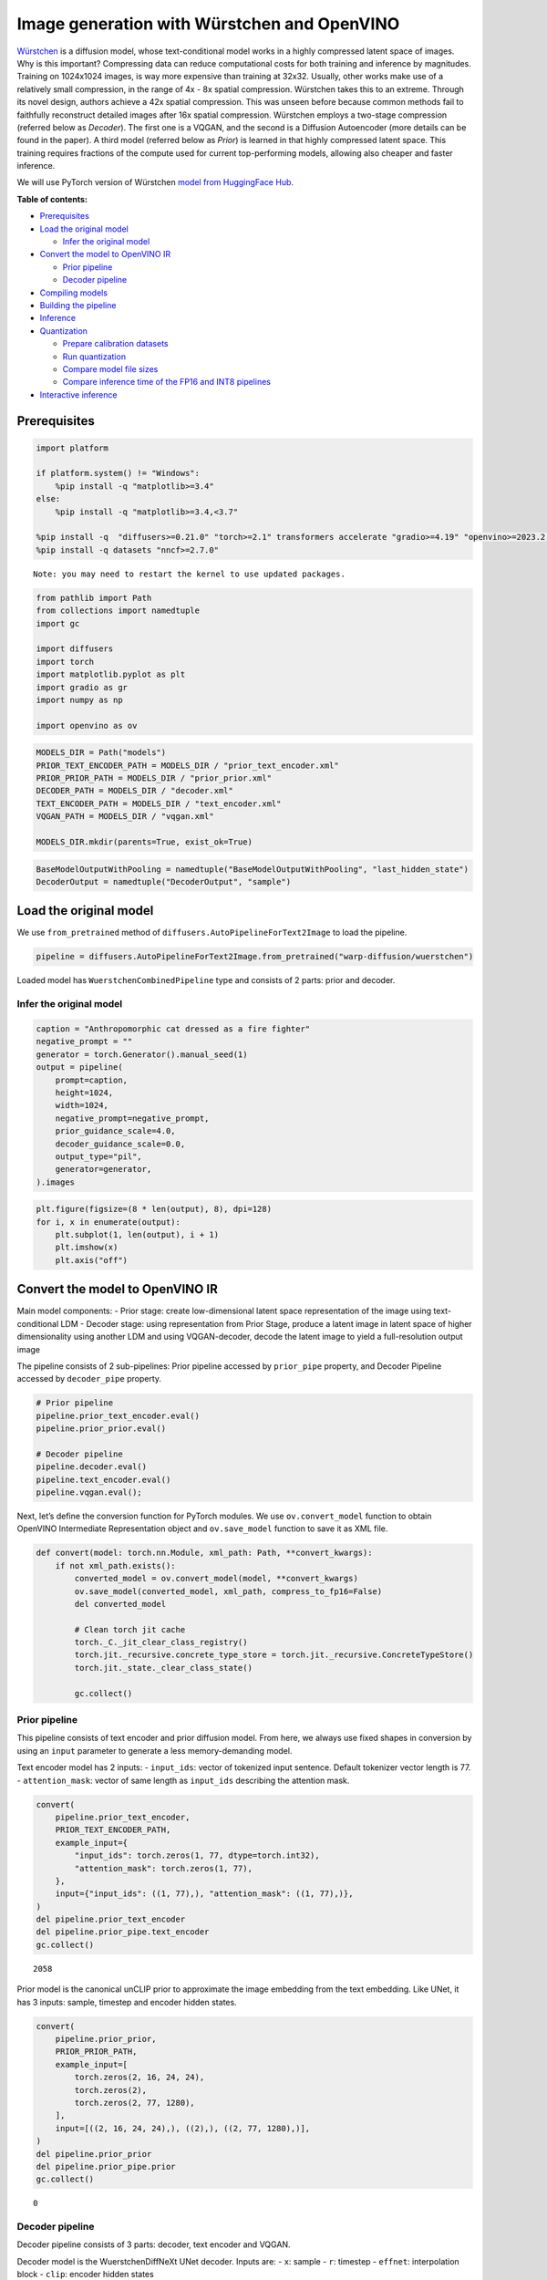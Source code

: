 Image generation with Würstchen and OpenVINO
============================================

.. image:: wuerstchen-image-generation-with-output_files/499b779a-61d1-4e68-a1c3-437122622ba7.png


`Würstchen <https://arxiv.org/abs/2306.00637>`__ is a diffusion model,
whose text-conditional model works in a highly compressed latent space
of images. Why is this important? Compressing data can reduce
computational costs for both training and inference by magnitudes.
Training on 1024x1024 images, is way more expensive than training at
32x32. Usually, other works make use of a relatively small compression,
in the range of 4x - 8x spatial compression. Würstchen takes this to an
extreme. Through its novel design, authors achieve a 42x spatial
compression. This was unseen before because common methods fail to
faithfully reconstruct detailed images after 16x spatial compression.
Würstchen employs a two-stage compression (referred below as *Decoder*).
The first one is a VQGAN, and the second is a Diffusion Autoencoder
(more details can be found in the paper). A third model (referred below
as *Prior*) is learned in that highly compressed latent space. This
training requires fractions of the compute used for current
top-performing models, allowing also cheaper and faster inference.

We will use PyTorch version of Würstchen `model from HuggingFace
Hub <https://huggingface.co/warp-ai/wuerstchen>`__.

**Table of contents:**


-  `Prerequisites <#prerequisites>`__
-  `Load the original model <#load-the-original-model>`__

   -  `Infer the original model <#infer-the-original-model>`__

-  `Convert the model to OpenVINO
   IR <#convert-the-model-to-openvino-ir>`__

   -  `Prior pipeline <#prior-pipeline>`__
   -  `Decoder pipeline <#decoder-pipeline>`__

-  `Compiling models <#compiling-models>`__
-  `Building the pipeline <#building-the-pipeline>`__
-  `Inference <#inference>`__
-  `Quantization <#quantization>`__

   -  `Prepare calibration datasets <#prepare-calibration-datasets>`__
   -  `Run quantization <#run-quantization>`__
   -  `Compare model file sizes <#compare-model-file-sizes>`__
   -  `Compare inference time of the FP16 and INT8
      pipelines <#compare-inference-time-of-the-fp16-and-int8-pipelines>`__

-  `Interactive inference <#interactive-inference>`__

Prerequisites
-------------



.. code:: ipython3

    import platform
    
    if platform.system() != "Windows":
        %pip install -q "matplotlib>=3.4"
    else:
        %pip install -q "matplotlib>=3.4,<3.7"
    
    %pip install -q  "diffusers>=0.21.0" "torch>=2.1" transformers accelerate "gradio>=4.19" "openvino>=2023.2.0" "peft==0.6.2" --extra-index-url https://download.pytorch.org/whl/cpu
    %pip install -q datasets "nncf>=2.7.0"


.. parsed-literal::

    Note: you may need to restart the kernel to use updated packages.


.. code:: ipython3

    from pathlib import Path
    from collections import namedtuple
    import gc
    
    import diffusers
    import torch
    import matplotlib.pyplot as plt
    import gradio as gr
    import numpy as np
    
    import openvino as ov

.. code:: ipython3

    MODELS_DIR = Path("models")
    PRIOR_TEXT_ENCODER_PATH = MODELS_DIR / "prior_text_encoder.xml"
    PRIOR_PRIOR_PATH = MODELS_DIR / "prior_prior.xml"
    DECODER_PATH = MODELS_DIR / "decoder.xml"
    TEXT_ENCODER_PATH = MODELS_DIR / "text_encoder.xml"
    VQGAN_PATH = MODELS_DIR / "vqgan.xml"
    
    MODELS_DIR.mkdir(parents=True, exist_ok=True)

.. code:: ipython3

    BaseModelOutputWithPooling = namedtuple("BaseModelOutputWithPooling", "last_hidden_state")
    DecoderOutput = namedtuple("DecoderOutput", "sample")

Load the original model
-----------------------



We use ``from_pretrained`` method of
``diffusers.AutoPipelineForText2Image`` to load the pipeline.

.. code:: ipython3

    pipeline = diffusers.AutoPipelineForText2Image.from_pretrained("warp-diffusion/wuerstchen")

Loaded model has ``WuerstchenCombinedPipeline`` type and consists of 2
parts: prior and decoder.

Infer the original model
~~~~~~~~~~~~~~~~~~~~~~~~



.. code:: ipython3

    caption = "Anthropomorphic cat dressed as a fire fighter"
    negative_prompt = ""
    generator = torch.Generator().manual_seed(1)
    output = pipeline(
        prompt=caption,
        height=1024,
        width=1024,
        negative_prompt=negative_prompt,
        prior_guidance_scale=4.0,
        decoder_guidance_scale=0.0,
        output_type="pil",
        generator=generator,
    ).images

.. code:: ipython3

    plt.figure(figsize=(8 * len(output), 8), dpi=128)
    for i, x in enumerate(output):
        plt.subplot(1, len(output), i + 1)
        plt.imshow(x)
        plt.axis("off")



.. image:: wuerstchen-image-generation-with-output_files/wuerstchen-image-generation-with-output_11_0.png


Convert the model to OpenVINO IR
--------------------------------



Main model components: - Prior stage: create low-dimensional latent
space representation of the image using text-conditional LDM - Decoder
stage: using representation from Prior Stage, produce a latent image in
latent space of higher dimensionality using another LDM and using
VQGAN-decoder, decode the latent image to yield a full-resolution output
image

The pipeline consists of 2 sub-pipelines: Prior pipeline accessed by
``prior_pipe`` property, and Decoder Pipeline accessed by
``decoder_pipe`` property.

.. code:: ipython3

    # Prior pipeline
    pipeline.prior_text_encoder.eval()
    pipeline.prior_prior.eval()
    
    # Decoder pipeline
    pipeline.decoder.eval()
    pipeline.text_encoder.eval()
    pipeline.vqgan.eval();

Next, let’s define the conversion function for PyTorch modules. We use
``ov.convert_model`` function to obtain OpenVINO Intermediate
Representation object and ``ov.save_model`` function to save it as XML
file.

.. code:: ipython3

    def convert(model: torch.nn.Module, xml_path: Path, **convert_kwargs):
        if not xml_path.exists():
            converted_model = ov.convert_model(model, **convert_kwargs)
            ov.save_model(converted_model, xml_path, compress_to_fp16=False)
            del converted_model
    
            # Clean torch jit cache
            torch._C._jit_clear_class_registry()
            torch.jit._recursive.concrete_type_store = torch.jit._recursive.ConcreteTypeStore()
            torch.jit._state._clear_class_state()
    
            gc.collect()

Prior pipeline
~~~~~~~~~~~~~~



This pipeline consists of text encoder and prior diffusion model. From
here, we always use fixed shapes in conversion by using an ``input``
parameter to generate a less memory-demanding model.

Text encoder model has 2 inputs: - ``input_ids``: vector of tokenized
input sentence. Default tokenizer vector length is 77. -
``attention_mask``: vector of same length as ``input_ids`` describing
the attention mask.

.. code:: ipython3

    convert(
        pipeline.prior_text_encoder,
        PRIOR_TEXT_ENCODER_PATH,
        example_input={
            "input_ids": torch.zeros(1, 77, dtype=torch.int32),
            "attention_mask": torch.zeros(1, 77),
        },
        input={"input_ids": ((1, 77),), "attention_mask": ((1, 77),)},
    )
    del pipeline.prior_text_encoder
    del pipeline.prior_pipe.text_encoder
    gc.collect()




.. parsed-literal::

    2058



Prior model is the canonical unCLIP prior to approximate the image
embedding from the text embedding. Like UNet, it has 3 inputs: sample,
timestep and encoder hidden states.

.. code:: ipython3

    convert(
        pipeline.prior_prior,
        PRIOR_PRIOR_PATH,
        example_input=[
            torch.zeros(2, 16, 24, 24),
            torch.zeros(2),
            torch.zeros(2, 77, 1280),
        ],
        input=[((2, 16, 24, 24),), ((2),), ((2, 77, 1280),)],
    )
    del pipeline.prior_prior
    del pipeline.prior_pipe.prior
    gc.collect()




.. parsed-literal::

    0



Decoder pipeline
~~~~~~~~~~~~~~~~



Decoder pipeline consists of 3 parts: decoder, text encoder and VQGAN.

Decoder model is the WuerstchenDiffNeXt UNet decoder. Inputs are: -
``x``: sample - ``r``: timestep - ``effnet``: interpolation block -
``clip``: encoder hidden states

.. code:: ipython3

    convert(
        pipeline.decoder,
        DECODER_PATH,
        example_input={
            "x": torch.zeros(1, 4, 256, 256),
            "r": torch.zeros(1),
            "effnet": torch.zeros(1, 16, 24, 24),
            "clip": torch.zeros(1, 77, 1024),
        },
        input={
            "x": ((1, 4, 256, 256),),
            "r": ((1),),
            "effnet": ((1, 16, 24, 24),),
            "clip": ((1, 77, 1024),),
        },
    )
    del pipeline.decoder
    del pipeline.decoder_pipe.decoder
    gc.collect()




.. parsed-literal::

    0



The main text encoder has the same input parameters and shapes as text
encoder in `prior pipeline <#prior-pipeline>`__.

.. code:: ipython3

    convert(
        pipeline.text_encoder,
        TEXT_ENCODER_PATH,
        example_input={
            "input_ids": torch.zeros(1, 77, dtype=torch.int32),
            "attention_mask": torch.zeros(1, 77),
        },
        input={"input_ids": ((1, 77),), "attention_mask": ((1, 77),)},
    )
    del pipeline.text_encoder
    del pipeline.decoder_pipe.text_encoder
    gc.collect()




.. parsed-literal::

    0



Pipeline uses VQGAN model ``decode`` method to get the full-size output
image. Here we create the wrapper module for decoding part only. Our
decoder takes as input 4x256x256 latent image.

.. code:: ipython3

    class VqganDecoderWrapper(torch.nn.Module):
        def __init__(self, vqgan):
            super().__init__()
            self.vqgan = vqgan
    
        def forward(self, h):
            return self.vqgan.decode(h)

.. code:: ipython3

    convert(
        VqganDecoderWrapper(pipeline.vqgan),
        VQGAN_PATH,
        example_input=torch.zeros(1, 4, 256, 256),
        input=(1, 4, 256, 256),
    )
    del pipeline.decoder_pipe.vqgan
    gc.collect()




.. parsed-literal::

    0



Compiling models
----------------



.. code:: ipython3

    core = ov.Core()

Select device from dropdown list for running inference using OpenVINO.

.. code:: ipython3

    import ipywidgets as widgets
    
    device = widgets.Dropdown(
        options=core.available_devices + ["AUTO"],
        value="AUTO",
        description="Device:",
        disabled=False,
    )
    
    device




.. parsed-literal::

    Dropdown(description='Device:', index=4, options=('CPU', 'GPU.0', 'GPU.1', 'GPU.2', 'AUTO'), value='AUTO')



.. code:: ipython3

    ov_prior_text_encoder = core.compile_model(PRIOR_TEXT_ENCODER_PATH, device.value)

.. code:: ipython3

    ov_prior_prior = core.compile_model(PRIOR_PRIOR_PATH, device.value)

.. code:: ipython3

    ov_decoder = core.compile_model(DECODER_PATH, device.value)

.. code:: ipython3

    ov_text_encoder = core.compile_model(TEXT_ENCODER_PATH, device.value)

.. code:: ipython3

    ov_vqgan = core.compile_model(VQGAN_PATH, device.value)

Building the pipeline
---------------------



Let’s create callable wrapper classes for compiled models to allow
interaction with original ``WuerstchenCombinedPipeline`` class. Note
that all of wrapper classes return ``torch.Tensor``\ s instead of
``np.array``\ s.

.. code:: ipython3

    class TextEncoderWrapper:
        dtype = torch.float32  # accessed in the original workflow
    
        def __init__(self, text_encoder):
            self.text_encoder = text_encoder
    
        def __call__(self, input_ids, attention_mask):
            output = self.text_encoder({"input_ids": input_ids, "attention_mask": attention_mask})["last_hidden_state"]
            output = torch.tensor(output)
            return BaseModelOutputWithPooling(output)

.. code:: ipython3

    class PriorPriorWrapper:
        config = namedtuple("PriorPriorWrapperConfig", "c_in")(16)  # accessed in the original workflow
    
        def __init__(self, prior):
            self.prior = prior
    
        def __call__(self, x, r, c):
            output = self.prior([x, r, c])[0]
            return torch.tensor(output)

.. code:: ipython3

    class DecoderWrapper:
        dtype = torch.float32  # accessed in the original workflow
    
        def __init__(self, decoder):
            self.decoder = decoder
    
        def __call__(self, x, r, effnet, clip):
            output = self.decoder({"x": x, "r": r, "effnet": effnet, "clip": clip})[0]
            output = torch.tensor(output)
            return output

.. code:: ipython3

    class VqganWrapper:
        config = namedtuple("VqganWrapperConfig", "scale_factor")(0.3764)  # accessed in the original workflow
    
        def __init__(self, vqgan):
            self.vqgan = vqgan
    
        def decode(self, h):
            output = self.vqgan(h)[0]
            output = torch.tensor(output)
            return DecoderOutput(output)

And insert wrappers instances in the pipeline:

.. code:: ipython3

    pipeline.prior_pipe.text_encoder = TextEncoderWrapper(ov_prior_text_encoder)
    pipeline.prior_pipe.prior = PriorPriorWrapper(ov_prior_prior)
    
    pipeline.decoder_pipe.decoder = DecoderWrapper(ov_decoder)
    pipeline.decoder_pipe.text_encoder = TextEncoderWrapper(ov_text_encoder)
    pipeline.decoder_pipe.vqgan = VqganWrapper(ov_vqgan)

Inference
---------



.. code:: ipython3

    caption = "Anthropomorphic cat dressed as a fire fighter"
    negative_prompt = ""
    generator = torch.Generator().manual_seed(1)
    
    output = pipeline(
        prompt=caption,
        height=1024,
        width=1024,
        negative_prompt=negative_prompt,
        prior_guidance_scale=4.0,
        decoder_guidance_scale=0.0,
        output_type="pil",
        generator=generator,
    ).images

.. code:: ipython3

    plt.figure(figsize=(8 * len(output), 8), dpi=128)
    for i, x in enumerate(output):
        plt.subplot(1, len(output), i + 1)
        plt.imshow(x)
        plt.axis("off")



.. image:: wuerstchen-image-generation-with-output_files/wuerstchen-image-generation-with-output_45_0.png


Quantization
------------



`NNCF <https://github.com/openvinotoolkit/nncf/>`__ enables
post-training quantization by adding quantization layers into model
graph and then using a subset of the training dataset to initialize the
parameters of these additional quantization layers. Quantized operations
are executed in ``INT8`` instead of ``FP32``/``FP16`` making model
inference faster.

According to ``WuerstchenPriorPipeline`` structure, prior model is used
in the cycle repeating inference on each diffusion step, while text
encoder takes part only once, and in the ``WuerstchenDecoderPipeline``,
the decoder model is used in a loop, and other pipeline components are
inferred only once. That is why computation cost and speed of prior and
decoder models become the critical path in the pipeline. Quantizing the
rest of the pipeline does not significantly improve inference
performance but can lead to a substantial degradation of accuracy.

The optimization process contains the following steps:

1. Create a calibration dataset for quantization.
2. Run ``nncf.quantize()`` to obtain quantized model.
3. Save the ``INT8`` model using ``openvino.save_model()`` function.

Please select below whether you would like to run quantization to
improve model inference speed.

.. code:: ipython3

    to_quantize = widgets.Checkbox(
        value=True,
        description="Quantization",
        disabled=False,
    )
    
    to_quantize

Let’s load ``skip magic`` extension to skip quantization if
``to_quantize`` is not selected

.. code:: ipython3

    # Fetch `skip_kernel_extension` module
    import requests
    
    r = requests.get(
        url="https://raw.githubusercontent.com/openvinotoolkit/openvino_notebooks/latest/utils/skip_kernel_extension.py",
    )
    open("skip_kernel_extension.py", "w").write(r.text)
    
    int8_pipeline = None
    
    %load_ext skip_kernel_extension

Prepare calibration datasets
~~~~~~~~~~~~~~~~~~~~~~~~~~~~



We use a portion of
`conceptual_captions <https://huggingface.co/datasets/google-research-datasets/conceptual_captions>`__
dataset from Hugging Face as calibration data. To collect intermediate
model inputs for calibration we should customize ``CompiledModel``.

.. code:: ipython3

    %%skip not $to_quantize.value
    
    class CompiledModelDecorator(ov.CompiledModel):
        def __init__(self, compiled_model):
            super().__init__(compiled_model)
            self.data_cache = []
    
        def __call__(self, *args, **kwargs):
            self.data_cache.append(*args)
            return super().__call__(*args, **kwargs)

.. code:: ipython3

    %%skip not $to_quantize.value
    
    import datasets
    from tqdm.notebook import tqdm
    from transformers import set_seed
    
    set_seed(1)
    
    def collect_calibration_data(pipeline, subset_size):
        pipeline.set_progress_bar_config(disable=True)
    
        original_prior = pipeline.prior_pipe.prior.prior
        original_decoder = pipeline.decoder_pipe.decoder.decoder
        pipeline.prior_pipe.prior.prior = CompiledModelDecorator(original_prior)
        pipeline.decoder_pipe.decoder.decoder = CompiledModelDecorator(original_decoder)
    
        dataset = datasets.load_dataset("google-research-datasets/conceptual_captions", split="train", trust_remote_code=True).shuffle(seed=42)
        pbar = tqdm(total=subset_size)
        diff = 0
        for batch in dataset:
            prompt = batch["caption"]
            if len(prompt) > pipeline.tokenizer.model_max_length:
                continue
            _ = pipeline(
                prompt=prompt,
                height=1024,
                width=1024,
                negative_prompt="",
                prior_guidance_scale=4.0,
                decoder_guidance_scale=0.0,
                output_type="pil",
            )
            collected_subset_size = len(pipeline.prior_pipe.prior.prior.data_cache)
            if collected_subset_size >= subset_size:
                pbar.update(subset_size - pbar.n)
                break
            pbar.update(collected_subset_size - diff)
            diff = collected_subset_size
    
        prior_calibration_dataset = pipeline.prior_pipe.prior.prior.data_cache
        decoder_calibration_dataset = pipeline.decoder_pipe.decoder.decoder.data_cache
        pipeline.prior_pipe.prior.prior = original_prior
        pipeline.decoder_pipe.decoder.decoder = original_decoder
        pipeline.set_progress_bar_config(disable=False)
        return prior_calibration_dataset, decoder_calibration_dataset

.. code:: ipython3

    %%skip not $to_quantize.value
    
    PRIOR_PRIOR_INT8_PATH = MODELS_DIR / "prior_prior_int8.xml"
    DECODER_INT8_PATH = MODELS_DIR / "decoder_int8.xml"
    
    if not (PRIOR_PRIOR_INT8_PATH.exists() and DECODER_INT8_PATH.exists()):
        subset_size = 300
        prior_calibration_dataset, decoder_calibration_dataset = collect_calibration_data(pipeline, subset_size=subset_size)

Run quantization
~~~~~~~~~~~~~~~~



Create a quantized model from the pre-trained converted OpenVINO model.
``BiasCorrection`` algorithm is disabled due to minimal accuracy
improvement in Würstchen model and increased quantization time. The
prior and decoder models are transformer-based backbone networks, we use
``model_type=nncf.ModelType.TRANSFORMER`` to specify additional
transformer patterns in the model. It preserves accuracy after NNCF PTQ
by retaining several accuracy-sensitive layers in FP16 precision.

The quantization of the first and last ``Convolution`` layers in the
prior model dramatically impacts the generation results according to our
experiments. We recommend using ``IgnoredScope`` to keep them in FP16
precision.

   **NOTE**: Quantization is time and memory consuming operation.
   Running quantization code below may take some time.

.. code:: ipython3

    %%skip not $to_quantize.value
    
    import nncf
    from nncf.scopes import IgnoredScope
    
    if not PRIOR_PRIOR_INT8_PATH.exists():
        prior_model = core.read_model(PRIOR_PRIOR_PATH)
        quantized_prior_prior = nncf.quantize(
            model=prior_model,
            subset_size=subset_size,
            calibration_dataset=nncf.Dataset(prior_calibration_dataset),
            model_type=nncf.ModelType.TRANSFORMER,
            ignored_scope=IgnoredScope(names=[
                "__module.projection/aten::_convolution/Convolution",
                "__module.out.1/aten::_convolution/Convolution"
            ]),
            advanced_parameters=nncf.AdvancedQuantizationParameters(
                disable_bias_correction=True
            )
        )
        ov.save_model(quantized_prior_prior, PRIOR_PRIOR_INT8_PATH)

.. code:: ipython3

    %%skip not $to_quantize.value
    
    if not DECODER_INT8_PATH.exists():
        decoder_model = core.read_model(DECODER_PATH)
        quantized_decoder = nncf.quantize(
            model=decoder_model,
            calibration_dataset=nncf.Dataset(decoder_calibration_dataset),
            subset_size=len(decoder_calibration_dataset),
            model_type=nncf.ModelType.TRANSFORMER,
            advanced_parameters=nncf.AdvancedQuantizationParameters(
                disable_bias_correction=True
            )
        )
        ov.save_model(quantized_decoder, DECODER_INT8_PATH)

Let’s compare the images generated by the original and optimized
pipelines.

.. code:: ipython3

    %%skip not $to_quantize.value
    
    import matplotlib.pyplot as plt
    from PIL import Image
    
    def visualize_results(orig_img:Image.Image, optimized_img:Image.Image):
        """
        Helper function for results visualization
    
        Parameters:
           orig_img (Image.Image): generated image using FP16 models
           optimized_img (Image.Image): generated image using quantized models
        Returns:
           fig (matplotlib.pyplot.Figure): matplotlib generated figure contains drawing result
        """
        orig_title = "FP16 pipeline"
        control_title = "INT8 pipeline"
        figsize = (20, 20)
        fig, axs = plt.subplots(1, 2, figsize=figsize, sharex='all', sharey='all')
        list_axes = list(axs.flat)
        for a in list_axes:
            a.set_xticklabels([])
            a.set_yticklabels([])
            a.get_xaxis().set_visible(False)
            a.get_yaxis().set_visible(False)
            a.grid(False)
        list_axes[0].imshow(np.array(orig_img))
        list_axes[1].imshow(np.array(optimized_img))
        list_axes[0].set_title(orig_title, fontsize=15)
        list_axes[1].set_title(control_title, fontsize=15)
    
        fig.subplots_adjust(wspace=0.01, hspace=0.01)
        fig.tight_layout()
        return fig

.. code:: ipython3

    %%skip not $to_quantize.value
    
    caption = "Anthropomorphic cat dressed as a fire fighter"
    negative_prompt = ""
    
    int8_pipeline = diffusers.AutoPipelineForText2Image.from_pretrained("warp-diffusion/wuerstchen")
    
    int8_prior_prior = core.compile_model(PRIOR_PRIOR_INT8_PATH)
    int8_pipeline.prior_pipe.prior = PriorPriorWrapper(int8_prior_prior)
    
    int8_decoder = core.compile_model(DECODER_INT8_PATH)
    int8_pipeline.decoder_pipe.decoder = DecoderWrapper(int8_decoder)
    
    int8_pipeline.prior_pipe.text_encoder = TextEncoderWrapper(ov_prior_text_encoder)
    int8_pipeline.decoder_pipe.text_encoder = TextEncoderWrapper(ov_text_encoder)
    int8_pipeline.decoder_pipe.vqgan = VqganWrapper(ov_vqgan)

.. code:: ipython3

    %%skip not $to_quantize.value
    
    generator = torch.Generator().manual_seed(1)
    int8_output = int8_pipeline(
        prompt=caption,
        height=1024,
        width=1024,
        negative_prompt=negative_prompt,
        prior_guidance_scale=4.0,
        decoder_guidance_scale=0.0,
        output_type="pil",
        generator=generator,
    ).images

.. code:: ipython3

    %%skip not $to_quantize.value
    
    fig = visualize_results(output[0], int8_output[0])



.. image:: wuerstchen-image-generation-with-output_files/wuerstchen-image-generation-with-output_61_0.png


Compare model file sizes
~~~~~~~~~~~~~~~~~~~~~~~~



.. code:: ipython3

    %%skip not $to_quantize.value
    
    fp16_ir_model_size = PRIOR_PRIOR_PATH.with_suffix(".bin").stat().st_size / 2**20
    quantized_model_size = PRIOR_PRIOR_INT8_PATH.with_suffix(".bin").stat().st_size / 2**20
    
    print(f"FP16 Prior size: {fp16_ir_model_size:.2f} MB")
    print(f"INT8 Prior size: {quantized_model_size:.2f} MB")
    print(f"Prior compression rate: {fp16_ir_model_size / quantized_model_size:.3f}")


.. parsed-literal::

    FP16 Prior size: 3790.42 MB
    INT8 Prior size: 951.03 MB
    Prior compression rate: 3.986


.. code:: ipython3

    %%skip not $to_quantize.value
    
    fp16_ir_model_size = DECODER_PATH.with_suffix(".bin").stat().st_size / 2**20
    quantized_model_size = DECODER_INT8_PATH.with_suffix(".bin").stat().st_size / 2**20
    
    print(f"FP16 Decoder size: {fp16_ir_model_size:.2f} MB")
    print(f"INT8 Decoder size: {quantized_model_size:.2f} MB")
    print(f"Decoder compression rate: {fp16_ir_model_size / quantized_model_size:.3f}")


.. parsed-literal::

    FP16 Decoder size: 4025.90 MB
    INT8 Decoder size: 1010.20 MB
    Decoder compression rate: 3.985


Compare inference time of the FP16 and INT8 pipelines
~~~~~~~~~~~~~~~~~~~~~~~~~~~~~~~~~~~~~~~~~~~~~~~~~~~~~



To measure the inference performance of the ``FP16`` and ``INT8``
pipelines, we use mean inference time on 3 samples.

   **NOTE**: For the most accurate performance estimation, it is
   recommended to run ``benchmark_app`` in a terminal/command prompt
   after closing other applications.

.. code:: ipython3

    %%skip not $to_quantize.value
    
    import time
    
    def calculate_inference_time(pipeline):
        inference_time = []
        pipeline.set_progress_bar_config(disable=True)
        caption = "Anthropomorphic cat dressed as a fire fighter"
        for i in range(3):
            start = time.perf_counter()
            _ = pipeline(
                prompt=caption,
                height=1024,
                width=1024,
                prior_guidance_scale=4.0,
                decoder_guidance_scale=0.0,
                output_type="pil",
            )
            end = time.perf_counter()
            delta = end - start
            inference_time.append(delta)
        pipeline.set_progress_bar_config(disable=False)
        return np.mean(inference_time)

.. code:: ipython3

    %%skip not $to_quantize.value
    
    fp_latency = calculate_inference_time(pipeline)
    print(f"FP16 pipeline: {fp_latency:.3f} seconds")
    int8_latency = calculate_inference_time(int8_pipeline)
    print(f"INT8 pipeline: {int8_latency:.3f} seconds")
    print(f"Performance speed up: {fp_latency / int8_latency:.3f}")


.. parsed-literal::

    FP16 pipeline: 199.484 seconds
    INT8 pipeline: 78.734 seconds
    Performance speed up: 2.534


Interactive inference
---------------------



Please select below whether you would like to use the quantized model to
launch the interactive demo.

.. code:: ipython3

    quantized_model_present = int8_pipeline is not None
    
    use_quantized_model = widgets.Checkbox(
        value=quantized_model_present,
        description="Use quantized model",
        disabled=not quantized_model_present,
    )
    
    use_quantized_model

.. code:: ipython3

    pipe = int8_pipeline if use_quantized_model.value else pipeline
    
    
    def generate(caption, negative_prompt, prior_guidance_scale, seed):
        generator = torch.Generator().manual_seed(seed)
        image = pipe(
            prompt=caption,
            height=1024,
            width=1024,
            negative_prompt=negative_prompt,
            prior_num_inference_steps=30,
            prior_guidance_scale=prior_guidance_scale,
            generator=generator,
            output_type="pil",
        ).images[0]
        return image

.. code:: ipython3

    demo = gr.Interface(
        generate,
        [
            gr.Textbox(label="Caption"),
            gr.Textbox(label="Negative prompt"),
            gr.Slider(2, 20, step=1, label="Prior guidance scale"),
            gr.Slider(0, np.iinfo(np.int32).max, label="Seed"),
        ],
        "image",
        examples=[["Anthropomorphic cat dressed as a firefighter", "", 4, 0]],
        allow_flagging="never",
    )
    try:
        demo.queue().launch(debug=False)
    except Exception:
        demo.queue().launch(debug=False, share=True)
    # if you are launching remotely, specify server_name and server_port
    # demo.launch(server_name='your server name', server_port='server port in int')
    # Read more in the docs: https://gradio.app/docs/
